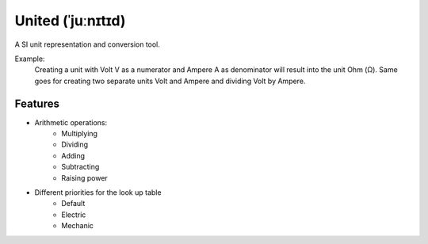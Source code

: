 ******************
United (ˈjuːnɪtɪd)
******************

A SI unit representation and conversion tool.

Example:
    Creating a unit with Volt V as a numerator and Ampere A as denominator will result into the
    unit Ohm (Ω). Same goes for creating two separate units Volt and Ampere and dividing Volt by Ampere.

Features
========

* Arithmetic operations:
    * Multiplying
    * Dividing
    * Adding
    * Subtracting
    * Raising power
* Different priorities for the look up table
    * Default
    * Electric
    * Mechanic
